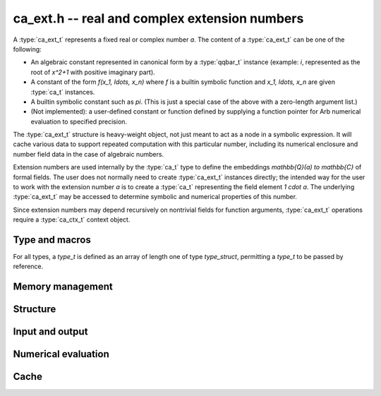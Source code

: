 .. _ca-ext:

**ca_ext.h** -- real and complex extension numbers
===============================================================================

A :type:`ca_ext_t` represents a fixed real or complex number *a*.
The content of a :type:`ca_ext_t` can be one of the following:

* An algebraic constant represented
  in canonical form by a :type:`qqbar_t` instance (example: `i`, represented
  as the root of `x^2+1` with positive imaginary part).
* A constant of the form `f(x_1, \ldots, x_n)` where *f* is
  a builtin symbolic function and `x_1, \ldots, x_n` are given :type:`ca_t`
  instances.
* A builtin symbolic constant such as `\pi`. (This is just a special
  case of the above with a zero-length argument list.)
* (Not implemented): a user-defined constant or function defined by supplying
  a function pointer for Arb numerical evaluation to specified precision.

The :type:`ca_ext_t` structure is heavy-weight object, not just meant to act
as a node in a symbolic expression. It will cache various data to support
repeated computation with this particular number, including its numerical
enclosure and number field data in the case of algebraic numbers.

Extension numbers are used internally by the :type:`ca_t` type to
define the embeddings `\mathbb{Q}(a) \to \mathbb{C}` of formal fields.
The user does not normally need to create :type:`ca_ext_t` instances
directly; the intended way for the user to work with the extension number *a*
is to create a :type:`ca_t` representing the field element `1 \cdot a`.
The underlying :type:`ca_ext_t` may be accessed to
determine symbolic and numerical properties of this number.

Since extension numbers may depend recursively on nontrivial fields for
function arguments, :type:`ca_ext_t` operations require a :type:`ca_ctx_t`
context object.

Type and macros
-------------------------------------------------------------------------------

For all types, a *type_t* is defined as an array of length one of type
*type_struct*, permitting a *type_t* to be passed by reference.

.. type:: ca_ext_struct

.. type:: ca_ext_t

    An extension number object contains a header, a hash value,
    data (a :type:`qqbar_t`
    instance and an Antic :type:`nf_t` in the case of algebraic numbers, and
    a pointer to arguments
    in the case of a symbolic function), and a cached :type:`acb_t` enclosure
    (in the case of a :type:`qqbar_t`, the enclosure internal to that
    structure is used).

.. type:: ca_ext_ptr

   Alias for ``ca_ext_struct *``.

.. type:: ca_ext_srcptr

   Alias for ``const ca_ext_struct *``.

.. macro:: CA_EXT_HEAD(x)

    Accesses the head (a :type:`calcium_func_code`) of *x*.
    This is *CA_QQBar* if *x* represents an algebraic constant in
    canonical form, and *CA_Exp*, *CA_Pi*, etc. for symbolic functions
    and constants.

.. macro:: CA_EXT_HASH(x)

    Accesses the hash value of *x*.

.. macro:: CA_EXT_QQBAR(x)

    Assuming that *x* represents an algebraic constant in canonical form,
    accesses this :type:`qqbar_t` object.

.. macro:: CA_EXT_QQBAR_NF(x)

    Assuming that *x* represents an algebraic constant in canonical form,
    accesses the corresponding Antic number field :type:`nf_t` object.

.. macro:: CA_EXT_FUNC_ARGS(x)

    Assuming that *x* represents a symbolic constant or function,
    accesses the argument list (as a :type:`ca_ptr`).

.. macro:: CA_EXT_FUNC_NARGS(x)

    Assuming that *x* represents a symbolic constant or function,
    accesses the number of function arguments.

.. macro:: CA_EXT_FUNC_ENCLOSURE(x)

    Assuming that *x* represents a symbolic constant or function,
    accesses the cached :type:`acb_t` numerical enclosure.

.. macro:: CA_EXT_FUNC_PREC(x)

    Assuming that *x* represents a symbolic constant or function,
    accesses the working precision of the cached numerical enclosure.

Memory management
-------------------------------------------------------------------------------

.. function:: void ca_ext_init_qqbar(ca_ext_t res, const qqbar_t x, ca_ctx_t ctx)

    Initializes *res* and sets it to the algebraic constant *x*.

.. function:: void ca_ext_init_const(ca_ext_t res, calcium_func_code func, ca_ctx_t ctx)

    Initializes *res* and sets it to the constant defined by *func*
    (example: *func* = *CA_Pi* for `x = \pi`).

.. function:: void ca_ext_init_fx(ca_ext_t res, calcium_func_code func, const ca_t x, ca_ctx_t ctx)

    Initializes *res* and sets it to the univariate function value `f(x)`
    where *f* is defined by *func*  (example: *func* = *CA_Exp* for `e^x`).

.. function:: void ca_ext_init_fxy(ca_ext_t res, calcium_func_code func, const ca_t x, const ca_t y, ca_ctx_t ctx)

    Initializes *res* and sets it to the bivariate function value `f(x, y)`
    where *f* is defined by *func*  (example: *func* = *CA_Pow* for `x^y`).

.. function:: void ca_ext_init_fxn(ca_ext_t res, calcium_func_code func, ca_srcptr x, slong nargs, ca_ctx_t ctx)

    Initializes *res* and sets it to the multivariate function value
    `f(x_1, \ldots, x_n)` where *f* is defined by *func* and *n* is
    given by *nargs*.

.. function:: void ca_ext_init_set(ca_ext_t res, const ca_ext_t x, ca_ctx_t ctx)

    Initializes *res* and sets it to a copy of *x*.

.. function:: void ca_ext_clear(ca_ext_t res, ca_ctx_t ctx)

    Clears *res*.

Structure
-------------------------------------------------------------------------------

.. function:: slong ca_ext_nargs(const ca_ext_t x, ca_ctx_t ctx)

    Returns the number of function arguments of *x*.
    The return value is 0 for any algebraic constant and for any built-in
    symbolic constant such as `\pi`.

.. function:: void ca_ext_get_arg(ca_t res, const ca_ext_t x, slong i, ca_ctx_t ctx)

    Sets *res* to argument *i* (indexed from zero) of *x*.
    This calls *flint_abort* if *i* is out of range.

.. function:: ulong ca_ext_hash(const ca_ext_t x, ca_ctx_t ctx)

    Returns a hash of the structural representation of *x*.

.. function:: int ca_ext_equal_repr(const ca_ext_t x, const ca_ext_t y, ca_ctx_t ctx)

    Tests *x* and *y* for structural equality, returning 0 (false) or 1 (true).

.. function:: int ca_ext_cmp_repr(const ca_ext_t x, const ca_ext_t y, ca_ctx_t ctx)

    Compares the representations of *x* and *y* in a canonical sort order,
    returning -1, 0 or 1. This only performs a structural comparison
    of the symbolic representations; the return value does not say
    anything meaningful about the numbers represented by *x* and *y*.

Input and output
-------------------------------------------------------------------------------

.. function:: void ca_ext_print(const ca_ext_t x, ca_ctx_t ctx)

    Prints a description of *x* to standard output.

Numerical evaluation
-------------------------------------------------------------------------------

.. function:: void ca_ext_get_acb_raw(acb_t res, ca_ext_t x, slong prec, ca_ctx_t ctx)

    Sets *res* to an enclosure of the numerical value of *x*.
    A working precision of *prec* bits is used for the evaluation,
    without adaptive refinement.

Cache
-------------------------------------------------------------------------------

.. type:: ca_ext_cache_struct

.. type:: ca_ext_cache_t

    Represents a set of structurally distinct :type:`ca_ext_t` instances.
    This object contains an array of pointers to individual heap-allocated
    :type:`ca_ext_struct` objects as well as a hash table for quick
    lookup.

.. function:: void ca_ext_cache_init(ca_ext_cache_t cache, ca_ctx_t ctx)

    Initializes *cache* for use.

.. function:: void ca_ext_cache_clear(ca_ext_cache_t cache, ca_ctx_t ctx)

    Clears *cache*, freeing the memory allocated internally.

.. function:: ca_ext_ptr ca_ext_cache_insert(ca_ext_cache_t cache, const ca_ext_t x, ca_ctx_t ctx)

    Adds *x* to *cache* without duplication. If a structurally identical
    instance already exists in *cache*, a pointer to that instance is returned.
    Otherwise, a copy of *x* is inserted into *cache* and a pointer to that new
    instance is returned.


.. raw:: latex

    \newpage

